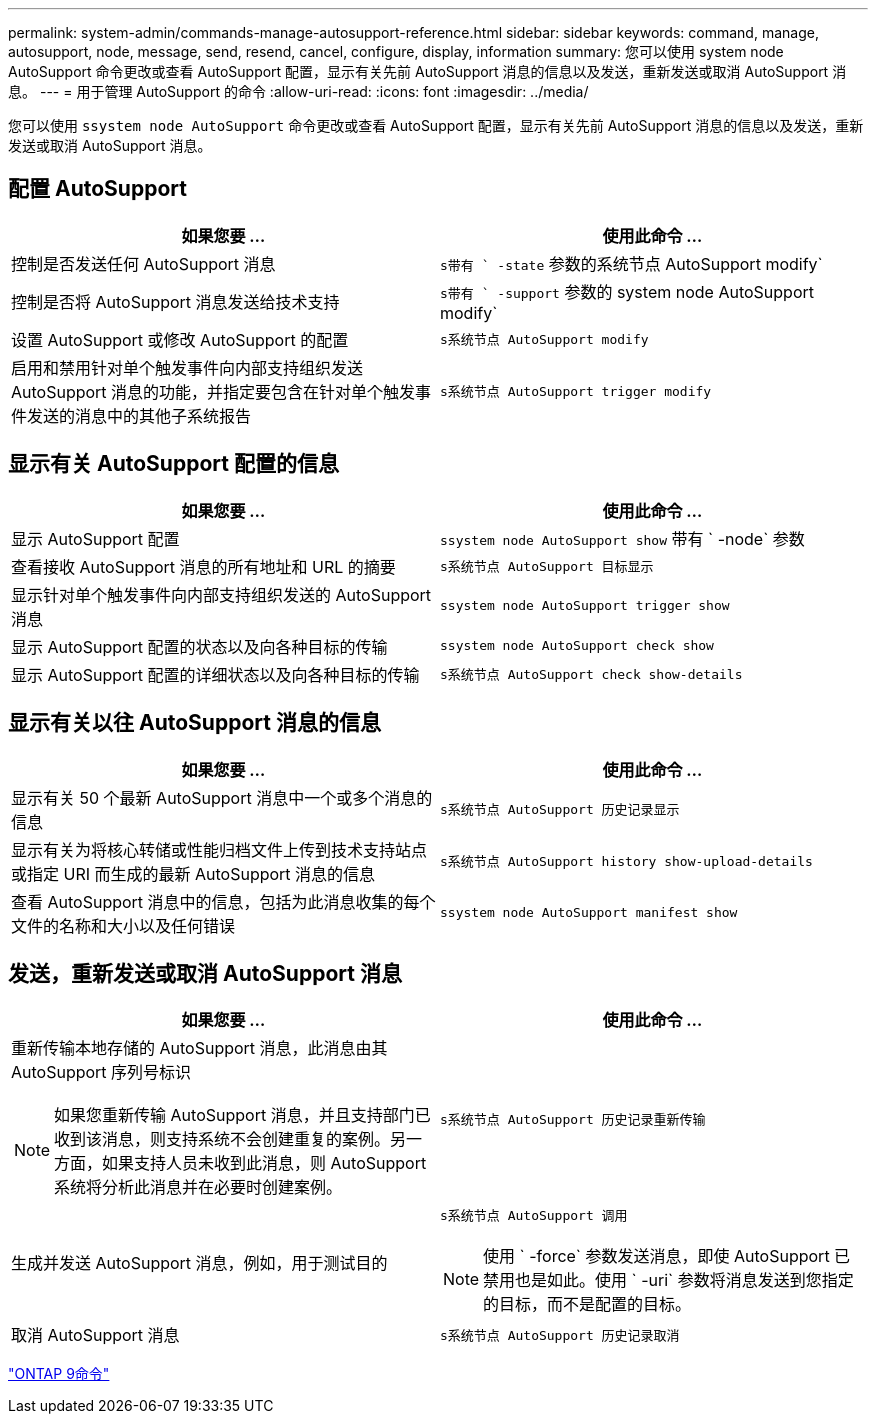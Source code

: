---
permalink: system-admin/commands-manage-autosupport-reference.html 
sidebar: sidebar 
keywords: command, manage, autosupport, node, message, send, resend, cancel, configure, display, information 
summary: 您可以使用 system node AutoSupport 命令更改或查看 AutoSupport 配置，显示有关先前 AutoSupport 消息的信息以及发送，重新发送或取消 AutoSupport 消息。 
---
= 用于管理 AutoSupport 的命令
:allow-uri-read: 
:icons: font
:imagesdir: ../media/


[role="lead"]
您可以使用 `ssystem node AutoSupport` 命令更改或查看 AutoSupport 配置，显示有关先前 AutoSupport 消息的信息以及发送，重新发送或取消 AutoSupport 消息。



== 配置 AutoSupport

|===
| 如果您要 ... | 使用此命令 ... 


 a| 
控制是否发送任何 AutoSupport 消息
 a| 
`s带有 ` -state` 参数的系统节点 AutoSupport modify`



 a| 
控制是否将 AutoSupport 消息发送给技术支持
 a| 
`s带有 ` -support` 参数的 system node AutoSupport modify`



 a| 
设置 AutoSupport 或修改 AutoSupport 的配置
 a| 
`s系统节点 AutoSupport modify`



 a| 
启用和禁用针对单个触发事件向内部支持组织发送 AutoSupport 消息的功能，并指定要包含在针对单个触发事件发送的消息中的其他子系统报告
 a| 
`s系统节点 AutoSupport trigger modify`

|===


== 显示有关 AutoSupport 配置的信息

|===
| 如果您要 ... | 使用此命令 ... 


 a| 
显示 AutoSupport 配置
 a| 
`ssystem node AutoSupport show` 带有 ` -node` 参数



 a| 
查看接收 AutoSupport 消息的所有地址和 URL 的摘要
 a| 
`s系统节点 AutoSupport 目标显示`



 a| 
显示针对单个触发事件向内部支持组织发送的 AutoSupport 消息
 a| 
`ssystem node AutoSupport trigger show`



 a| 
显示 AutoSupport 配置的状态以及向各种目标的传输
 a| 
`ssystem node AutoSupport check show`



 a| 
显示 AutoSupport 配置的详细状态以及向各种目标的传输
 a| 
`s系统节点 AutoSupport check show-details`

|===


== 显示有关以往 AutoSupport 消息的信息

|===
| 如果您要 ... | 使用此命令 ... 


 a| 
显示有关 50 个最新 AutoSupport 消息中一个或多个消息的信息
 a| 
`s系统节点 AutoSupport 历史记录显示`



 a| 
显示有关为将核心转储或性能归档文件上传到技术支持站点或指定 URI 而生成的最新 AutoSupport 消息的信息
 a| 
`s系统节点 AutoSupport history show-upload-details`



 a| 
查看 AutoSupport 消息中的信息，包括为此消息收集的每个文件的名称和大小以及任何错误
 a| 
`ssystem node AutoSupport manifest show`

|===


== 发送，重新发送或取消 AutoSupport 消息

|===
| 如果您要 ... | 使用此命令 ... 


 a| 
重新传输本地存储的 AutoSupport 消息，此消息由其 AutoSupport 序列号标识

[NOTE]
====
如果您重新传输 AutoSupport 消息，并且支持部门已收到该消息，则支持系统不会创建重复的案例。另一方面，如果支持人员未收到此消息，则 AutoSupport 系统将分析此消息并在必要时创建案例。

==== a| 
`s系统节点 AutoSupport 历史记录重新传输`



 a| 
生成并发送 AutoSupport 消息，例如，用于测试目的
 a| 
`s系统节点 AutoSupport 调用`

[NOTE]
====
使用 ` -force` 参数发送消息，即使 AutoSupport 已禁用也是如此。使用 ` -uri` 参数将消息发送到您指定的目标，而不是配置的目标。

====


 a| 
取消 AutoSupport 消息
 a| 
`s系统节点 AutoSupport 历史记录取消`

|===
http://docs.netapp.com/ontap-9/topic/com.netapp.doc.dot-cm-cmpr/GUID-5CB10C70-AC11-41C0-8C16-B4D0DF916E9B.html["ONTAP 9命令"^]

